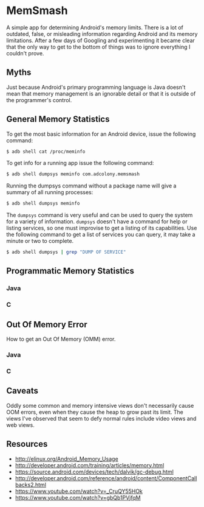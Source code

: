 * MemSmash

A simple app for determining Android's memory limits. There is a lot
of outdated, false, or misleading information regarding Android and
its memory limitations. After a few days of Googling and experimenting
it became clear that the only way to get to the bottom of things was
to ignore everything I couldn't prove.

** Myths

Just because Android's primary programming language is Java doesn't
mean that memory management is an ignorable detail or that it is
outside of the programmer's control.

** General Memory Statistics

To get the most basic information for an Android device, issue the
following command:

#+BEGIN_SRC sh
$ adb shell cat /proc/meminfo
#+END_SRC

To get info for a running app issue the following command:

#+BEGIN_SRC sh
$ adb shell dumpsys meminfo com.adcolony.memsmash
#+END_SRC

Running the dumpsys command without a package name will give a summary
of all running processes:

#+BEGIN_SRC sh
$ adb shell dumpsys meminfo
#+END_SRC

The =dumpsys= command is very useful and can be used to query the
system for a variety of information. =dumpsys= doesn't have a command
for help or listing services, so one must improvise to get a listing
of its capabilities. Use the following command to get a list of
services you can query, it may take a minute or two to complete.

#+BEGIN_SRC sh
$ adb shell dumpsys | grep "DUMP OF SERVICE"
#+END_SRC

** Programmatic Memory Statistics
*** Java
*** C

** Out Of Memory Error

How to get an Out Of Memory (OMM) error.

*** Java
*** C

** Caveats

Oddly some common and memory intensive views don't necessarily cause
OOM errors, even when they cause the heap to grow past its limit. The
views I've observed that seem to defy normal rules include video views
and web views.

** Resources

- http://elinux.org/Android_Memory_Usage
- http://developer.android.com/training/articles/memory.html
- https://source.android.com/devices/tech/dalvik/gc-debug.html
- http://developer.android.com/reference/android/content/ComponentCallbacks2.html
- https://www.youtube.com/watch?v=_CruQY55HOk
- https://www.youtube.com/watch?v=gbQb1PVjfqM
